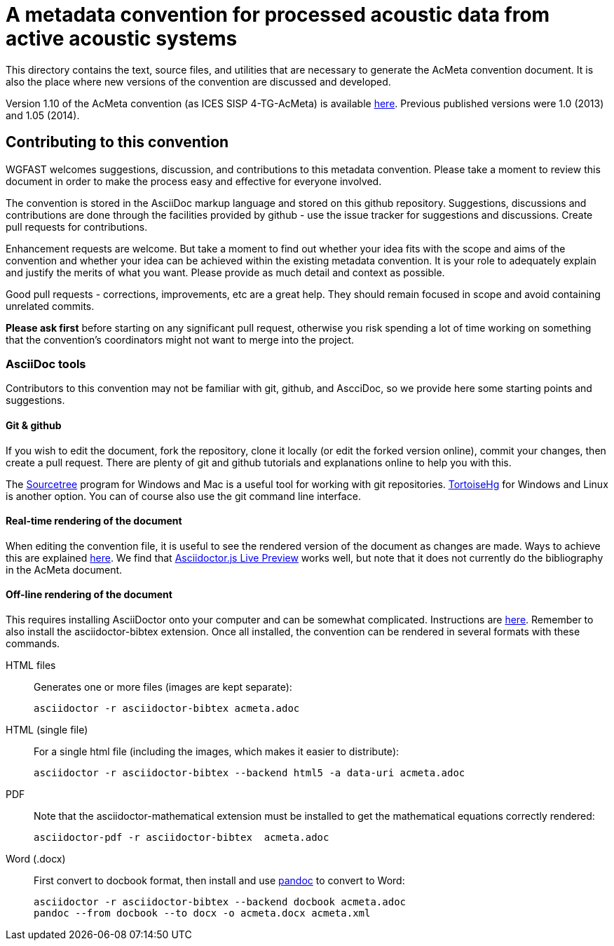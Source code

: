 = A metadata convention for processed acoustic data from active acoustic systems

This directory contains the text, source files, and utilities that are necessary to generate the AcMeta convention document. It is also the place where new versions of the convention are discussed and developed.

Version 1.10 of the AcMeta convention (as ICES SISP 4-TG-AcMeta) is available https://www.ices.dk/sites/pub/Publication%20Reports/ICES%20Survey%20Protocols%20(SISP)/SISP-4%20A%20metadata%20convention%20for%20processed%20acoustic%20data%20from%20active%20acoustic%20systems.pdf[here]. Previous published versions were 1.0 (2013) and 1.05 (2014).

== Contributing to this convention

WGFAST welcomes suggestions, discussion, and contributions to this metadata convention. 
Please take a moment to review this document in order to make the process easy and effective for everyone involved.

The convention is stored in the AsciiDoc markup language and stored on this github repository. Suggestions, discussions and contributions are done through the facilities provided by github - use the issue tracker for suggestions and discussions. Create pull requests for contributions. 

Enhancement requests are welcome. But take a moment to find out whether your idea
fits with the scope and aims of the convention and whether your idea can be achieved within the existing metadata convention. It is your role to adequately explain and justify the merits of what you want. Please provide as much detail and context as possible. 

Good pull requests - corrections, improvements, etc are a great help. They should remain focused in scope and avoid containing unrelated commits.

*Please ask first* before starting on any significant pull request,
otherwise you risk spending a lot of time working on something that the
convention's coordinators might not want to merge into the project.

=== AsciiDoc tools

Contributors to this convention may not be familiar with git, github, and AscciDoc, so we provide here some starting points and suggestions.

==== Git & github 

If you wish to edit the document, fork the repository, clone it locally (or edit the forked version online), commit your changes, then create a pull request. There are plenty of git and github tutorials and explanations online to help you with this. 

The https://www.sourcetreeapp.com/[Sourcetree] program for Windows and Mac is a useful tool for working with git repositories. https://tortoisehg.bitbucket.io/[TortoiseHg] for Windows and Linux is another option. You can of course also use the git command line interface.

==== Real-time rendering of the document

When editing the convention file, it is useful to see the rendered version of the document as changes are made. Ways to achieve this are explained https://asciidoctor.org/docs/editing-asciidoc-with-live-preview/[here]. We find that 
https://github.com/asciidoctor/asciidoctor-browser-extension[Asciidoctor.js Live Preview] works well, but note that it does not currently do the bibliography in the AcMeta document.

==== Off-line rendering of the document

This requires installing AsciiDoctor onto your computer and can be somewhat complicated. Instructions are https://asciidoctor.org/docs/install-toolchain/[here]. Remember to also install the asciidoctor-bibtex extension. Once all installed, the convention can be rendered in several formats with these commands.

HTML files:: Generates one or more files (images are kept separate):

 asciidoctor -r asciidoctor-bibtex acmeta.adoc

HTML (single file):: For a single html file (including the images, which makes it easier to distribute):

 asciidoctor -r asciidoctor-bibtex --backend html5 -a data-uri acmeta.adoc
 
PDF:: Note that the asciidoctor-mathematical extension must be installed to get the mathematical equations correctly rendered:

 asciidoctor-pdf -r asciidoctor-bibtex  acmeta.adoc
 
Word (.docx):: First convert to docbook format, then install and use https://pandoc.org/[pandoc] to convert to Word:

 asciidoctor -r asciidoctor-bibtex --backend docbook acmeta.adoc
 pandoc --from docbook --to docx -o acmeta.docx acmeta.xml
 
 
